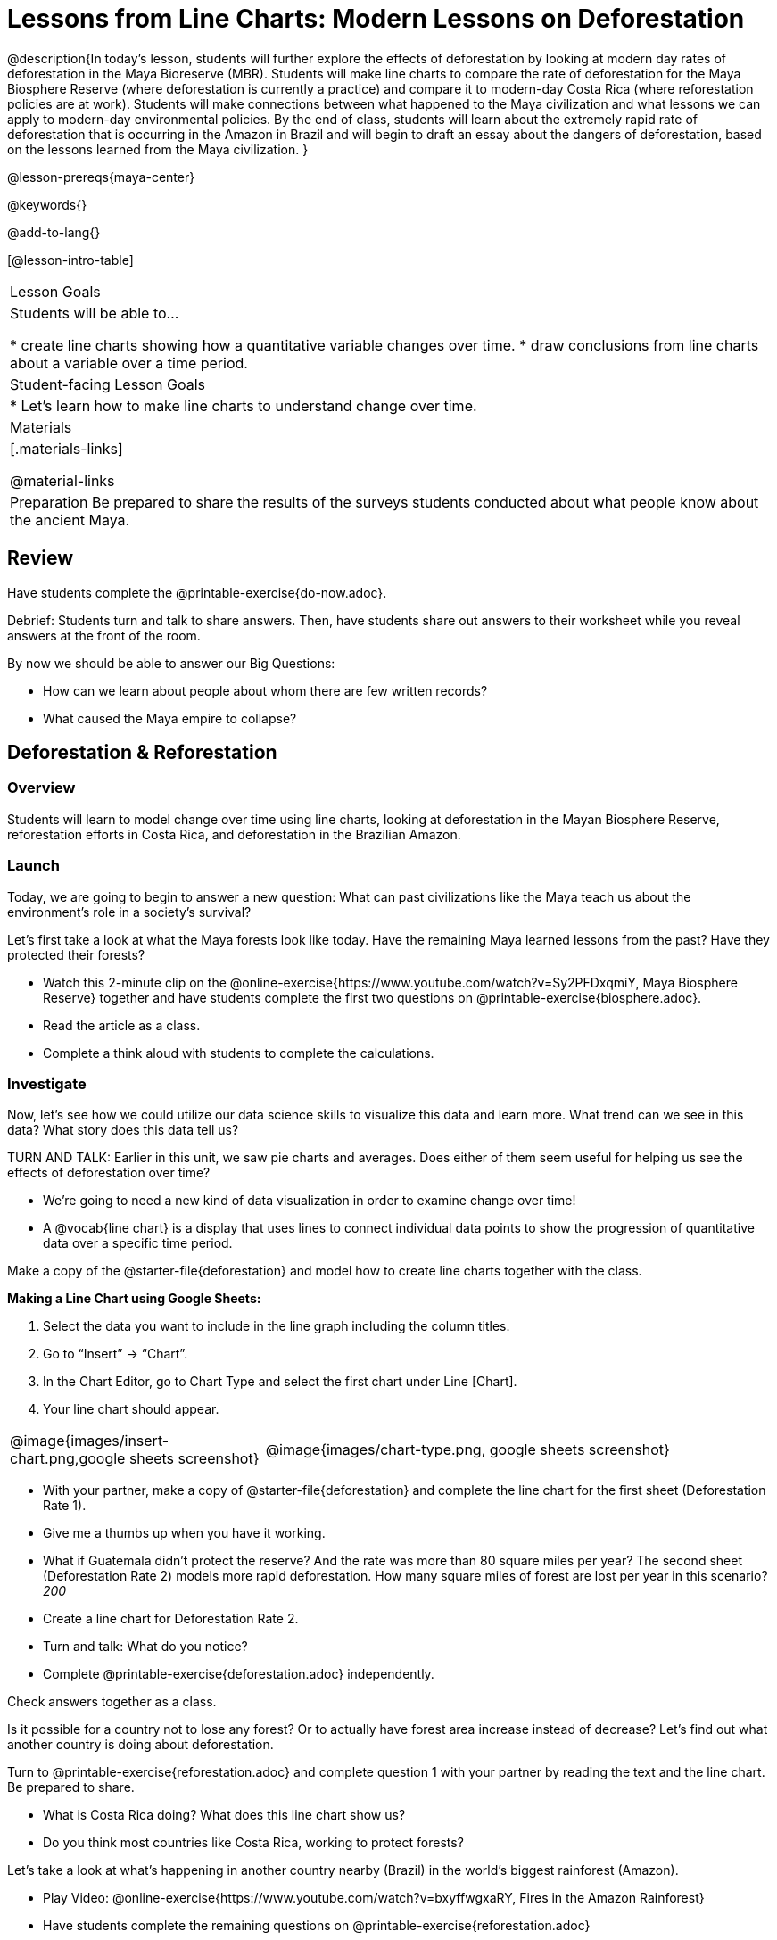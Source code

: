 = Lessons from Line Charts: Modern Lessons on Deforestation

++++
<style>
#content .forceShading { background-color: #f7f7f8; }
.data-table td { margin: 0; padding: 0; }
</style>
++++

@description{In today’s lesson, students will further explore the effects of deforestation by looking at modern day rates of deforestation in the Maya Bioreserve (MBR). Students will make line charts to compare the rate of deforestation for the Maya Biosphere Reserve (where deforestation is currently a practice) and compare it to modern-day Costa Rica (where reforestation policies are at work). Students will make connections between what happened to the Maya civilization and what lessons we can apply to modern-day environmental policies. By the end of class, students will learn about the extremely rapid rate of deforestation that is occurring in the Amazon in Brazil and will begin to draft an essay about the dangers of deforestation,  based on the lessons learned from the Maya civilization.
}

@lesson-prereqs{maya-center}

@keywords{}

@add-to-lang{}

[@lesson-intro-table]
|===

| Lesson Goals
| Students will be able to...

* create line charts showing how a quantitative variable changes over time.
* draw conclusions from line charts about a variable over a time period.


| Student-facing Lesson Goals
|
* Let's learn how to make line charts to understand change over time.

| Materials
|[.materials-links]

@material-links

| Preparation
Be prepared to share the results of the surveys students conducted about what people know about the ancient Maya.

|===


== Review

Have students complete the @printable-exercise{do-now.adoc}.

Debrief: Students turn and talk to share answers. Then, have students share out answers to their worksheet while you reveal answers at the front of the room.

[.lesson-instruction]
By now we should be able to answer our Big Questions:

- How can we learn about people about whom there are few written records?
- What caused the Maya empire to collapse?

== Deforestation & Reforestation

=== Overview
Students will learn to model change over time using line charts, looking at deforestation in the Mayan Biosphere Reserve, reforestation efforts in Costa Rica, and deforestation in the Brazilian Amazon.

=== Launch

Today, we are going to begin to answer a new question: What can past civilizations like the Maya teach us about the environment’s role in a society’s survival?

Let’s first take a look at what the Maya forests look like today. Have the remaining Maya learned lessons from the past? Have they protected their forests?

[.lesson-instruction]
- Watch this 2-minute clip on the @online-exercise{https://www.youtube.com/watch?v=Sy2PFDxqmiY, Maya Biosphere Reserve} together and have students complete the first two questions on @printable-exercise{biosphere.adoc}.
- Read the article as a class.
- Complete a think aloud with students to complete the calculations.

=== Investigate

Now, let’s see how we could utilize our data science skills to visualize this data and learn more. What trend can we see in this data? What story does this data tell us?

TURN AND TALK: Earlier in this unit, we saw pie charts and averages. Does either of them seem useful for helping us see the effects of deforestation over time?

[.lesson-instruction]
- We're going to need a new kind of data visualization in order to examine change over time!
- A @vocab{line chart} is a display that uses lines to connect individual data points to show the progression of quantitative data over a specific time period.

Make a copy of the @starter-file{deforestation} and model how to create line charts together with the class.

*Making a Line Chart using Google Sheets:*

. Select the data you want to include in the line graph including the column titles.
. Go to “Insert” → “Chart”.
. In the Chart Editor, go to Chart Type and select the first chart under Line [Chart].
. Your line chart should appear.

[cols="1a,2a"]
|===
| @image{images/insert-chart.png,google sheets screenshot}
| @image{images/chart-type.png, google sheets screenshot}
|===

[.lesson-instruction]
- With your partner, make a copy of @starter-file{deforestation} and complete the line chart for the first sheet (Deforestation Rate 1).
- Give me a thumbs up when you have it working.
- What if Guatemala didn’t protect the reserve? And the rate was more than 80 square miles per year? The second sheet (Deforestation Rate 2) models more rapid deforestation. How many square miles of forest are lost per year in this scenario? _200_
- Create a line chart for Deforestation Rate 2.
- Turn and talk: What do you notice?
- Complete @printable-exercise{deforestation.adoc} independently.

Check answers together as a class.

Is it possible for a country not to lose any forest? Or to actually have forest area increase instead of decrease? Let’s find out what another country is doing about deforestation.

[.lesson-instruction]
Turn to @printable-exercise{reforestation.adoc} and complete question 1 with your partner by reading the text and the line chart. Be prepared to share.

[.lesson-instruction]
- What is Costa Rica doing? What does this line chart show us?
- Do you think most countries like Costa Rica, working to protect forests?

Let’s take a look at what’s happening in another country nearby (Brazil) in the world’s biggest rainforest (Amazon).

[.lesson-instruction]
- Play Video: @online-exercise{https://www.youtube.com/watch?v=bxyffwgxaRY, Fires in the Amazon Rainforest}
- Have students complete the remaining questions on @printable-exercise{reforestation.adoc}

Have students turn and talk and share out.
- What’s happening in Brazil?
- What is the root cause?

=== Synthesize

Have students think about the @opt-printable-exercise{journal.adoc, journal questions}.

- What did we learn about modern civilization today?
- How does this relate to the Maya?
- What evidence did we examine?
- What data science skills did we learn?

On the first day of this unit, you surveyed people you know about what they know about the ancient Maya. Turn to @printable-exercise{survey.adoc} and see if you can answer all the questions correctly yourself now.

_The answers are: [b, c, d, a, b]_

After students take that “quiz”, teacher summarizes not only how well the class did, but also how well the surveyed family etc. did:
It turns out that X out of XX knew that the Maya civilization began about 3,000 years ago. Y out of YY knew they lived in Central America, Z out of ZZ knew that their victims of human sacrifice tended to be warriors. A out of AA knew that the best way to learn about what the Maya ate is to study their bones, and B out of BB knew their civilization probably fell apart because of too much deforestation.

== Summative Project @duration{flexible...will not be completed in class today}

If we study the ancient Maya, we learn that cutting down too many trees can harm a civilization. The modern charts we have looked at show that some societies have learned this lesson, while others have not. History is important because it reminds us of what people before us have already learned. History plus data science help us explore how old lessons affect modern times.

Read over @opt-printable-exercise{essay.adoc} together.

Create Line Chart Together: Guide students to set up data table, subtracting for rainforest destruction.



